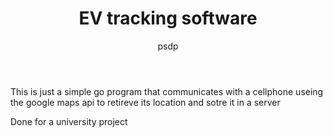 #+TITLE: EV tracking software
#+AUTHOR: psdp

This is just a simple go program that communicates with a cellphone useing the google maps api to retireve its location and sotre it in a server

Done for a university project
